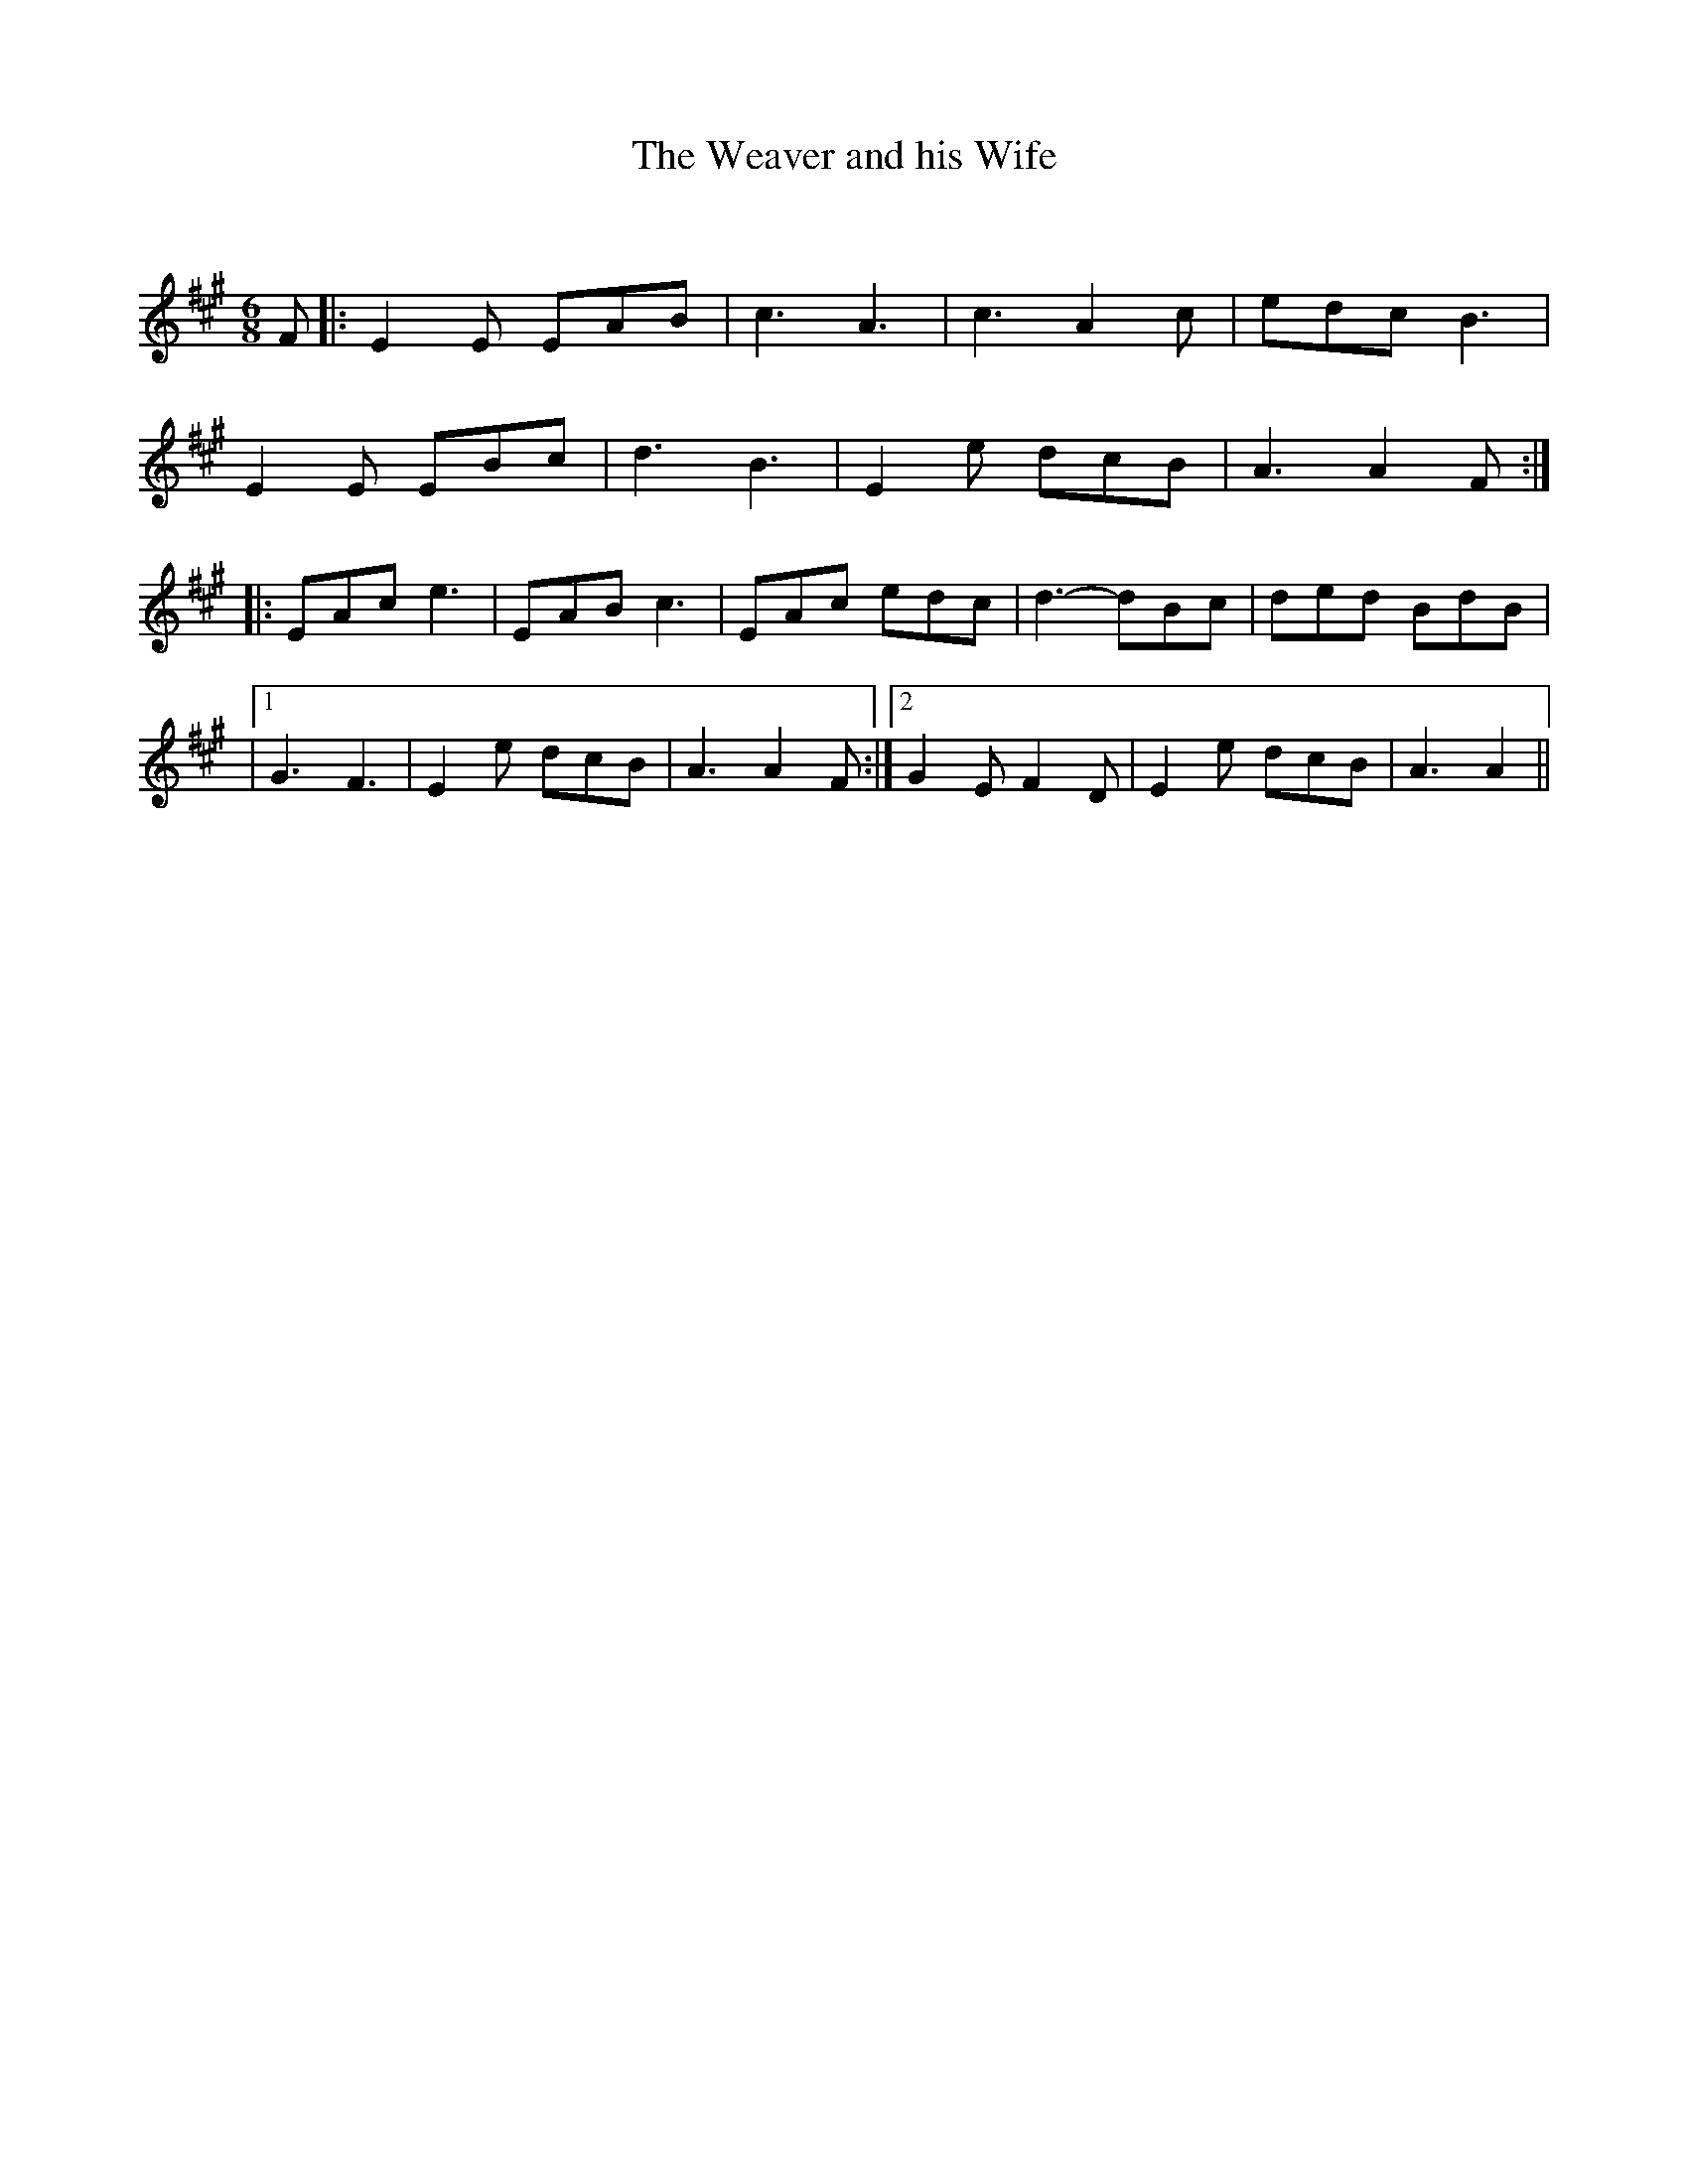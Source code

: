 X:1
T: The Weaver and his Wife
C:
R:Jig
Q:180
K:A
M:6/8
L:1/16
F2|:E4E2 E2A2B2|c6 A6|c6 A4c2|e2d2c2 B6|
E4E2 E2B2c2|d6 B6|E4e2 d2c2B2|A6 A4F2:|
|:E2A2c2 e6|E2A2B2 c6|E2A2c2 e2d2c2|d6-d2B2c2|d2e2d2 B2d2B2|
|1G6 F6|E4e2 d2c2B2|A6 A4F2:|2G4E2 F4D2|E4e2 d2c2B2|A6 A4||
